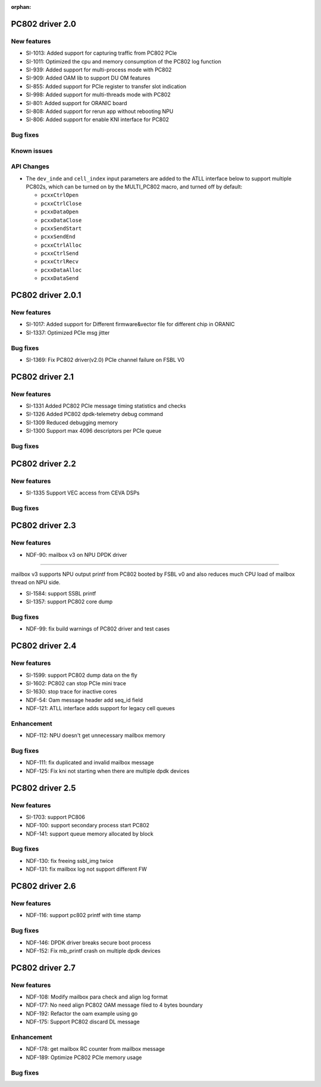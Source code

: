 :orphan:

.. _bsp_2.0:


PC802 driver 2.0
##################

New features
************
* SI-1013: Added support for capturing traffic from PC802 PCIe
* SI-1011: Optimized the cpu and memory consumption of the PC802 log function
* SI-939: Added support for multi-process mode with PC802
* SI-909: Added OAM lib to support DU OM features
* SI-855: Added support for PCIe register to transfer slot indication
* SI-998: Added support for multi-threads mode with PC802
* SI-801: Added support for ORANIC board
* SI-808: Added support for rerun app without rebooting NPU
* SI-806: Added support for enable KNI interface for PC802


Bug fixes
*********


Known issues
************


API Changes
************
* The ``dev_inde`` and ``cell_index`` input parameters are added to the ATLL interface below to support multiple PC802s, which can be turned on by the MULTI_PC802 macro, and turned off by default:

  * ``pcxxCtrlOpen``
  * ``pcxxCtrlClose``
  * ``pcxxDataOpen``
  * ``pcxxDataClose``
  * ``pcxxSendStart``
  * ``pcxxSendEnd``
  * ``pcxxCtrlAlloc``
  * ``pcxxCtrlSend``
  * ``pcxxCtrlRecv``
  * ``pcxxDataAlloc``
  * ``pcxxDataSend``

PC802 driver 2.0.1
##################

New features
************
* SI-1017: Added support for Different firmware&vector file for different chip in ORANIC
* SI-1337: Optimized PCIe msg jitter

Bug fixes
*********
* SI-1369: Fix PC802 driver(v2.0) PCIe channel failure on FSBL V0


PC802 driver 2.1
##################

New features
************
* SI-1331 Added PC802 PCIe message timing statistics and checks
* SI-1326 Added PC802 dpdk-telemetry debug command
* SI-1309 Reduced debugging memory
* SI-1300 Support max 4096 descriptors per PCIe queue


Bug fixes
*********

PC802 driver 2.2
##################

New features
************
* SI-1335 Support VEC access from CEVA DSPs

Bug fixes
*********

PC802 driver 2.3
##################

New features
************
* NDF-90: mailbox v3 on NPU DPDK driver
=======================================

mailbox v3 supports NPU output printf from PC802 booted by FSBL v0
and also reduces much CPU load of mailbox thread on NPU side.

* SI-1584: support SSBL printf
* SI-1357: support PC802 core dump

Bug fixes
*********
* NDF-99: fix build warnings of PC802 driver and test cases

PC802 driver 2.4
##################

New features
************
* SI-1599: support PC802 dump data on the fly
* SI-1602: PC802 can stop PCIe mini trace
* SI-1630: stop trace for inactive cores
* NDF-54:  Oam message header add seq_id field
* NDF-121: ATLL interface adds support for legacy cell queues

Enhancement
***********
* NDF-112: NPU doesn't get unnecessary mailbox memory

Bug fixes
*********
* NDF-111: fix duplicated and invalid mailbox message
* NDF-125: Fix kni not starting when there are multiple dpdk devices

PC802 driver 2.5
##################

New features
************
* SI-1703: support PC806
* NDF-100: support secondary process start PC802
* NDF-141: support queue memory allocated by block

Bug fixes
*********
* NDF-130: fix freeing ssbl_img twice
* NDF-131: fix mailbox log not support different FW

PC802 driver 2.6
##################

New features
************
* NDF-116: support pc802 printf with time stamp

Bug fixes
*********
* NDF-146: DPDK driver breaks secure boot process
* NDF-152: Fix mb_printf crash on multiple dpdk devices

PC802 driver 2.7
##################

New features
************
* NDF-108: Modify mailbox para check and align log format
* NDF-177: No need align PC802 OAM message filed to 4 bytes boundary
* NDF-192: Refactor the oam example using go
* NDF-175: Support PC802 discard DL message

Enhancement
***********
* NDF-178: get mailbox RC counter from mailbox message
* NDF-189: Optimize PC802 PCIe memory usage

Bug fixes
*********

